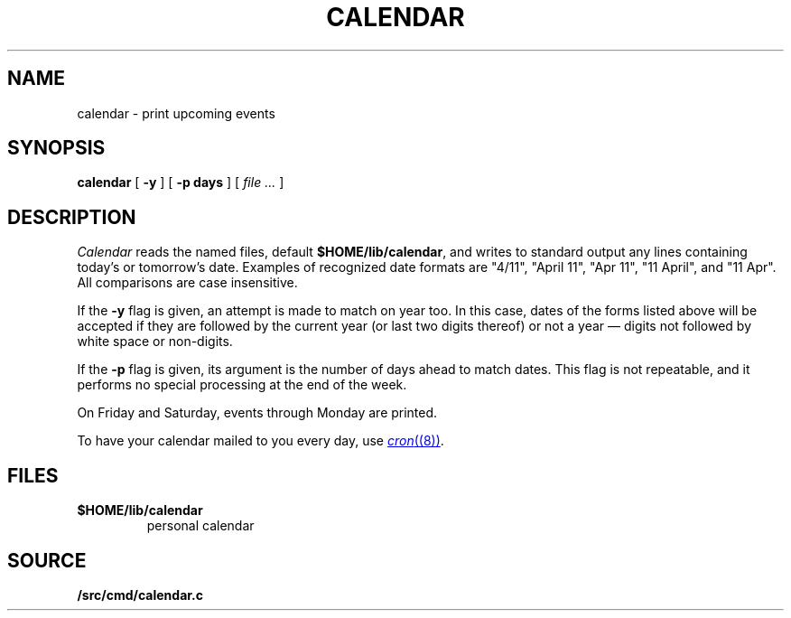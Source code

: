 .TH CALENDAR 1
.SH NAME
calendar \- print upcoming events
.SH SYNOPSIS
.B calendar
[
.B \-y
]
[
.B \-p days
]
[
.I file ...
]
.SH DESCRIPTION
.I Calendar
reads the named files, default
.BR $HOME/lib/calendar ,
and writes to standard output any lines
containing today's or tomorrow's date.
Examples of recognized date formats are 
"4/11",
"April 11",
"Apr 11",
"11 April",
and
"11 Apr".
All comparisons are case insensitive.
.PP
If the
.B \-y
flag is given, an attempt is made to match on year too.  In this case,
dates of the forms listed above will be accepted if they are followed
by the current year (or last two digits thereof) or not a year —
digits not followed by white space or non-digits.
.PP
If the
.B \-p
flag is given, its argument is the number of days ahead to match
dates.  This flag is not repeatable, and it performs no special
processing at the end of the week.
.PP
On Friday and Saturday, events through Monday are printed.
.PP
To have your calendar mailed to you every day, use
.MR cron (8) .
.SH FILES
.TF $HOME/lib/calendar
.TP
.B $HOME/lib/calendar
personal calendar
.SH SOURCE
.B \*9/src/cmd/calendar.c
